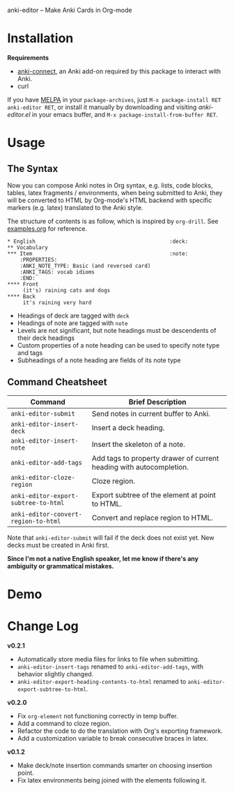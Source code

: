 [[http://melpa.org/#/anki-editor][file:http://melpa.org/packages/anki-editor-badge.svg]]

anki-editor -- Make Anki Cards in Org-mode

* Installation

  *Requirements*
  - [[https://github.com/FooSoft/anki-connect#installation][anki-connect]],
    an Anki add-on required by this package to interact with Anki.
  - curl

  If you have [[http://melpa.org/][MELPA]] in your =package-archives=,
    just =M-x package-install RET anki-editor RET=, or install it
    manually by downloading and visiting [[anki-editor.el]] in your
    emacs buffer, and =M-x package-install-from-buffer RET=.

* Usage

** The Syntax

   Now you can compose Anki notes in Org syntax, e.g. lists, code
   blocks, tables, latex fragments / environments, when being
   submitted to Anki, they will be converted to HTML by Org-mode's
   HTML backend with specific markers (e.g. latex) translated to the
   Anki style.

   The structure of contents is as follow, which is inspired by
   =org-drill=. See [[./examples.org][examples.org]] for reference.

   #+BEGIN_EXAMPLE
   * English                                           :deck:
   ** Vocabulary
   *** Item                                            :note:
       :PROPERTIES:
       :ANKI_NOTE_TYPE: Basic (and reversed card)
       :ANKI_TAGS: vocab idioms
       :END:
   **** Front
        (it's) raining cats and dogs
   **** Back
        it's raining very hard
   #+END_EXAMPLE

   - Headings of deck are tagged with =deck=
   - Headings of note are tagged with =note=
   - Levels are not significant, but note headings must be descendents
     of their deck headings
   - Custom properties of a note heading can be used to specify note
     type and tags
   - Subheadings of a note heading are fields of its note type

** Command Cheatsheet

   | Command                              | Brief Description                                                   |
   |--------------------------------------+---------------------------------------------------------------------|
   | =anki-editor-submit=                 | Send notes in current buffer to Anki.                               |
   | =anki-editor-insert-deck=            | Insert a deck heading.                                              |
   | =anki-editor-insert-note=            | Insert the skeleton of a note.                                      |
   | =anki-editor-add-tags=               | Add tags to property drawer of current heading with autocompletion. |
   | =anki-editor-cloze-region=           | Cloze region.                                                       |
   | =anki-editor-export-subtree-to-html= | Export subtree of the element at point to HTML.                     |
   | =anki-editor-convert-region-to-html= | Convert and replace region to HTML.                                 |

   Note that =anki-editor-submit= will fail if the deck does not exist
   yet. New decks must be created in Anki first.


*Since I'm not a native English speaker, let me know if there's any ambiguity or grammatical mistakes.*

* Demo

  [[./demo.gif]]

* Change Log

  *v0.2.1*
  - Automatically store media files for links to file when submitting.
  - =anki-editor-insert-tags= renamed to =anki-editor-add-tags=, with behavior slightly changed.
  - =anki-editor-export-heading-contents-to-html= renamed to =anki-editor-export-subtree-to-html=.

  *v0.2.0*
  - Fix =org-element= not functioning correctly in temp buffer.
  - Add a command to cloze region.
  - Refactor the code to do the translation with Org's exporting framework.
  - Add a customization variable to break consecutive braces in latex.

  *v0.1.2*
  - Make deck/note insertion commands smarter on choosing insertion point.
  - Fix latex environments being joined with the elements following it.
